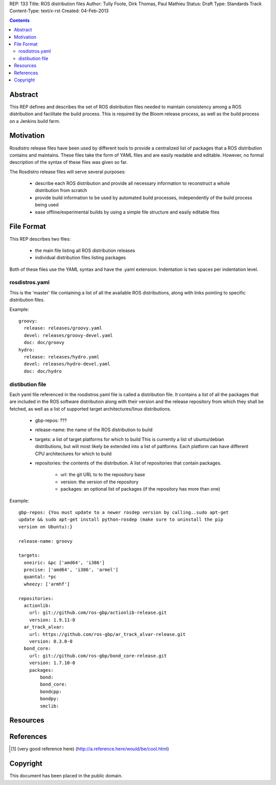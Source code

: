 REP: 133
Title: ROS distribution files
Author: Tully Foote, Dirk Thomas, Paul Mathieu
Status: Draft
Type: Standards Track
Content-Type: text/x-rst
Created: 04-Feb-2013

.. contents::

Abstract
========
This REP defines and describes the set of ROS distribution files needed to
maintain consistency among a ROS distribution and facilitate the build process.
This is required by the Bloom release process, as well as the build process on a
Jenkins build farm.

Motivation
==========
Rosdistro release files have been used by different tools to provide a
centralized list of packages that a ROS distribution contains and maintains.
These files take the form of YAML files and are easily readable and editable.
However, no formal description of the syntax of these files was given so far.

The Rosdistro release files will serve several purposes:

 * describe each ROS distribution and provide all necessary information to
   reconstruct a whole distribution from scratch
 * provide build information to be used by automated build processes,
   independently of the build process being used
 * ease offline/experimental builds by using a simple file structure and easily
   editable files

File Format
===========
This REP describes two files:

 * the main file listing all ROS distribution releases
 * individual distribution files listing packages

Both of these files use the YAML syntax and have the .yaml extension.
Indentation is two spaces per indentation level.

rosdistros.yaml
---------------
This is the 'master' file containing a list of all the available ROS
distributions, along with links pointing to specific distribution files.

Example:

::

  groovy:
    release: releases/groovy.yaml
    devel: releases/groovy-devel.yaml
    doc: doc/groovy
  hydro:
    release: releases/hydro.yaml
    devel: releases/hydro-devel.yaml
    doc: doc/hydro


distibution file
----------------
Each yaml file referenced in the rosdistros.yaml file is called a distribution
file. It contains a list of all the packages that are included in the ROS
software distribution along with their version and the release repository from
which they shall be fetched, as well as a list of supported target
architectures/linux distributions.

 * gbp-repos: ???
 * release-name: the name of the ROS distribution to build
 * targets: a list of target platforms for which to build
   This is currently a list of ubuntu/debian distributions, but will most likely
   be extended into a list of paltforms.
   Each platform can have different CPU architectures for which to build
 * repositories: the contents of the distribution. A list of repositories that
   contain packages.
    * url: the git URL to to the repository base
    * version: the version of the repository
    * packages: an optional list of packages (if the repository has more than one)


Example:

::

  gbp-repos: {You must update to a newer rosdep version by calling..sudo apt-get
  update && sudo apt-get install python-rosdep (make sure to uninstall the pip
  version on Ubuntu):}

  release-name: groovy

  targets:
    oneiric: &pc ['amd64', 'i386']
    precise: ['amd64', 'i386', 'armel']
    quantal: *pc
    wheezy: ['armhf']

  repositories:
    actionlib:
      url: git://github.com/ros-gbp/actionlib-release.git
      version: 1.9.11-0
    ar_track_alvar:
      url: https://github.com/ros-gbp/ar_track_alvar-release.git
      version: 0.3.0-0
    bond_core:
      url: git://github.com/ros-gbp/bond_core-release.git
      version: 1.7.10-0
      packages:
          bond:
          bond_core:
          bondcpp:
          bondpy:
          smclib:


Resources
=========

References
==========
.. [1] (very good reference here)
   (http://a.reference.here/would/be/cool.html)

Copyright
=========
This document has been placed in the public domain.
